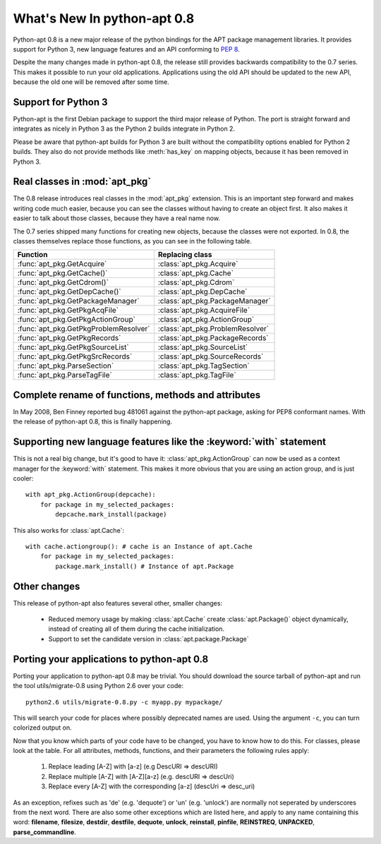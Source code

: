 What's New In python-apt 0.8
============================
Python-apt 0.8 is a new major release of the python bindings for the APT
package management libraries. It provides support for Python 3, new language
features and an API conforming to :PEP:`8`.

Despite the many changes made in python-apt 0.8, the release still provides
backwards compatibility to the 0.7 series. This makes it possible to run your
old applications. Applications using the old API should be updated to the new
API, because the old one will be removed after some time.

Support for Python 3
--------------------
Python-apt is the first Debian package to support the third major release of
Python. The port is straight forward and integrates as nicely in Python 3 as
the Python 2 builds integrate in Python 2.

Please be aware that python-apt builds for Python 3 are built without the
compatibility options enabled for Python 2 builds. They also do not provide
methods like :meth:`has_key` on mapping objects, because it has been removed
in Python 3.

Real classes in :mod:`apt_pkg`
------------------------------
The 0.8 release introduces real classes in the :mod:`apt_pkg` extension. This
is an important step forward and makes writing code much easier, because you
can see the classes without having to create an object first. It also makes
it easier to talk about those classes, because they have a real name now.

The 0.7 series shipped many functions for creating new objects, because the
classes were not exported. In 0.8, the classes themselves replace those
functions, as you can see in the following table.

.. table::

    ===================================== =================================
    Function                               Replacing class
    ===================================== =================================
    :func:`apt_pkg.GetAcquire`            :class:`apt_pkg.Acquire`
    :func:`apt_pkg.GetCache()`            :class:`apt_pkg.Cache`
    :func:`apt_pkg.GetCdrom()`            :class:`apt_pkg.Cdrom`
    :func:`apt_pkg.GetDepCache()`         :class:`apt_pkg.DepCache`
    :func:`apt_pkg.GetPackageManager`     :class:`apt_pkg.PackageManager`
    :func:`apt_pkg.GetPkgAcqFile`         :class:`apt_pkg.AcquireFile`
    :func:`apt_pkg.GetPkgActionGroup`     :class:`apt_pkg.ActionGroup`
    :func:`apt_pkg.GetPkgProblemResolver` :class:`apt_pkg.ProblemResolver`
    :func:`apt_pkg.GetPkgRecords`         :class:`apt_pkg.PackageRecords`
    :func:`apt_pkg.GetPkgSourceList`      :class:`apt_pkg.SourceList`
    :func:`apt_pkg.GetPkgSrcRecords`      :class:`apt_pkg.SourceRecords`
    :func:`apt_pkg.ParseSection`          :class:`apt_pkg.TagSection`
    :func:`apt_pkg.ParseTagFile`          :class:`apt_pkg.TagFile`
    ===================================== =================================

Complete rename of functions, methods and attributes
-----------------------------------------------------
In May 2008, Ben Finney reported bug 481061 against the python-apt package,
asking for PEP8 conformant names. With the release of python-apt 0.8, this
is finally happening.

Supporting new language features like the :keyword:`with` statement
-------------------------------------------------------------------
This is not a real big change, but it's good to have it:
:class:`apt_pkg.ActionGroup` can now be used as a context manager for the
:keyword:`with` statement. This makes it more obvious that you are using an
action group, and is just cooler::

    with apt_pkg.ActionGroup(depcache):
        for package in my_selected_packages:
            depcache.mark_install(package)

This also works for :class:`apt.Cache`::

    with cache.actiongroup(): # cache is an Instance of apt.Cache
        for package in my_selected_packages:
            package.mark_install() # Instance of apt.Package


Other changes
-------------
This release of python-apt also features several other, smaller changes:

    * Reduced memory usage by making :class:`apt.Cache` create
      :class:`apt.Package()` object dynamically, instead of creating all of
      them during the cache initialization.
    * Support to set the candidate version in :class:`apt.package.Package`

Porting your applications to python-apt 0.8
-------------------------------------------
Porting your application to python-apt 0.8 may be trivial. You should download
the source tarball of python-apt and run the tool utils/migrate-0.8 using
Python 2.6 over your code::

    python2.6 utils/migrate-0.8.py -c myapp.py mypackage/

This will search your code for places where possibly deprecated names are
used. Using the argument ``-c``, you can turn colorized output on.

Now that you know which parts of your code have to be changed, you have to know
how to do this. For classes, please look at the table. For all attributes,
methods, functions, and their parameters the following rules apply:

    1. Replace leading [A-Z] with [a-z] (e.g DescURI => descURI)
    2. Replace multiple [A-Z] with [A-Z][a-z] (e.g. descURI => descUri)
    3. Replace every [A-Z] with the corresponding [a-z] (descUri => desc_uri)

As an exception, refixes such as 'de' (e.g. 'dequote') or 'un' (e.g. 'unlock')
are normally not seperated by underscores from the next word. There are also
some other exceptions which are listed here, and apply to any name containing
this word: **filename**, **filesize**, **destdir**, **destfile**, **dequote**,
**unlock**, **reinstall**, **pinfile**, **REINSTREQ**, **UNPACKED**,
**parse_commandline**.
